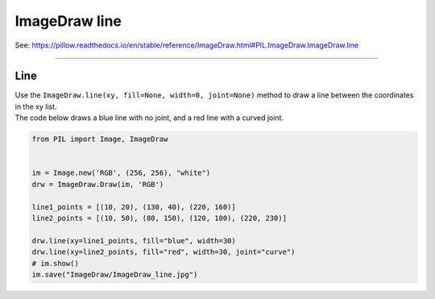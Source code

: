 ==========================
ImageDraw line
==========================

| See: https://pillow.readthedocs.io/en/stable/reference/ImageDraw.html#PIL.ImageDraw.ImageDraw.line

----

Line
----------------------

| Use the ``ImageDraw.line(xy, fill=None, width=0, joint=None)`` method to draw a line between the coordinates in the xy list.

.. py:function:: ImageDraw.line(xy, fill=None, width=0, joint=None)

    | **xy** - Sequence of either 2-tuples like [(x, y), (x, y), ...] or numeric values like [x, y, x, y, ...].
    | **fill** - Color to use for the line.
    | **width** - The line width, in pixels.
    | **joint** - Joint type between a sequence of lines. It can be "curve", for rounded edges, or None.

| The code below draws a blue line with no joint, and a red line with a curved joint.

.. code-block:: python

    from PIL import Image, ImageDraw


    im = Image.new('RGB', (256, 256), "white")
    drw = ImageDraw.Draw(im, 'RGB')

    line1_points = [(10, 20), (130, 40), (220, 160)]
    line2_points = [(10, 50), (80, 150), (120, 100), (220, 230)]

    drw.line(xy=line1_points, fill="blue", width=30)
    drw.line(xy=line2_points, fill="red", width=30, joint="curve")
    # im.show()
    im.save("ImageDraw/ImageDraw_line.jpg")


.. image:: images/ImageDraw_line.jpg
    :scale: 50%
    :align: center



